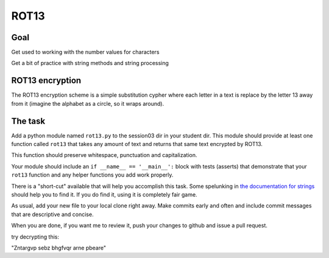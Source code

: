 .. _exercise_rot13:

*****
ROT13
*****

Goal
----

Get used to working with the number values for characters

Get a bit of practice with string methods and string processing


ROT13 encryption
-----------------

The ROT13 encryption scheme is a simple substitution cypher where each letter
in a text is replace by the letter 13 away from it (imagine the alphabet as a
circle, so it wraps around).

The task
--------

Add a python module named ``rot13.py`` to the session03 dir in your student dir. This module should provide at least one function called ``rot13`` that takes any amount of text and returns that same text encrypted by ROT13.

This function should preserve whitespace, punctuation and capitalization.

Your module should include an ``if __name__ == '__main__':`` block with tests (asserts) that demonstrate that your ``rot13`` function and any helper functions you add work properly.


.. nextslide:: A bit more

There is a "short-cut" available that will help you accomplish this task. Some
spelunking in `the documentation for strings`_ should help you to find it. If
you do find it, using it is completely fair game.

As usual, add your new file to your local clone right away.  Make commits
early and often and include commit messages that are descriptive and concise.

When you are done, if you want me to review it, push your changes to github
and issue a pull request.

try decrypting this:

"Zntargvp sebz bhgfvqr arne pbeare"

.. _the documentation for strings: https://docs.python.org/3/library/stdtypes.html#string-methods
